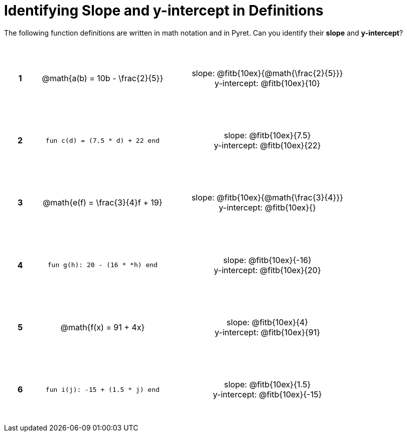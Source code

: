 = Identifying Slope and y-intercept in Definitions

++++
<style>
table {background: transparent; margin: 0px; padding: 5px 20px;}
td, th {height: 14ex !important; text-align: center !important;}
table td p {white-space: pre-wrap; margin: 0px;}
</style>
++++

The following function definitions are written in math notation and in Pyret. Can you identify their *slope* and *y-intercept*? 

[cols="^.^1a,^.^15a,^.^1a,^.^15a", frame="none", stripes="none"]
|===
|*1*
| @math{a(b) = 10b - \frac{2}{5}}
|
| 
slope: @fitb{10ex}{@math{\frac{2}{5}}}

y-intercept: @fitb{10ex}{10}


|*2*
| `fun c(d) = (7.5 * d) + 22 end`
|
| 
slope: @fitb{10ex}{7.5}

y-intercept: @fitb{10ex}{22}



|*3*
| @math{e(f) = \frac{3}{4}f + 19}
|
| 
slope: @fitb{10ex}{@math{\frac{3}{4}}}

y-intercept: @fitb{10ex}{}



|*4*
| `fun g(h): 20 - (16 * *h) end`
|
| 
slope: @fitb{10ex}{-16}

y-intercept: @fitb{10ex}{20}



|*5*
| @math{f(x) = 91 + 4x}
|
| 
slope: @fitb{10ex}{4}

y-intercept: @fitb{10ex}{91}



|*6*
| `fun i(j): -15 + (1.5 * j) end`
|
| 
slope: @fitb{10ex}{1.5}

y-intercept: @fitb{10ex}{-15}
|===
